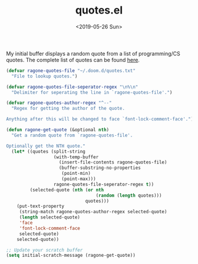 #+TITLE: quotes.el
#+DATE: <2019-05-26 Sun>
#+FILETAGS: emacs snippets

My initial buffer displays a random quote from a list of programming/CS quotes.
The complete list of quotes can be found [[https://ragone.io/static/quotes.txt][here]].

[[file:img/quote.png]]

#+BEGIN_SRC emacs-lisp
(defvar ragone-quotes-file "~/.doom.d/quotes.txt"
  "File to lookup quotes.")

(defvar ragone-quotes-file-seperator-regex "\n%\n"
  "Delimiter for seperating the line in `ragone-quotes-file'.")

(defvar ragone-quotes-author-regex "^--"
  "Regex for getting the author of the quote.

Anything after this will be changed to face `font-lock-comment-face'.")

(defun ragone-get-quote (&optional nth)
  "Get a random quote from `ragone-quotes-file'.

Optionally get the NTH quote."
  (let* ((quotes (split-string
                  (with-temp-buffer
                    (insert-file-contents ragone-quotes-file)
                    (buffer-substring-no-properties
                     (point-min)
                     (point-max)))
                  ragone-quotes-file-seperator-regex t))
         (selected-quote (nth (or nth
                                  (random (length quotes)))
                              quotes)))
    (put-text-property
     (string-match ragone-quotes-author-regex selected-quote)
     (length selected-quote)
     'face
     'font-lock-comment-face
     selected-quote)
    selected-quote))

;; Update your scratch buffer
(setq initial-scratch-message (ragone-get-quote))
#+END_SRC
